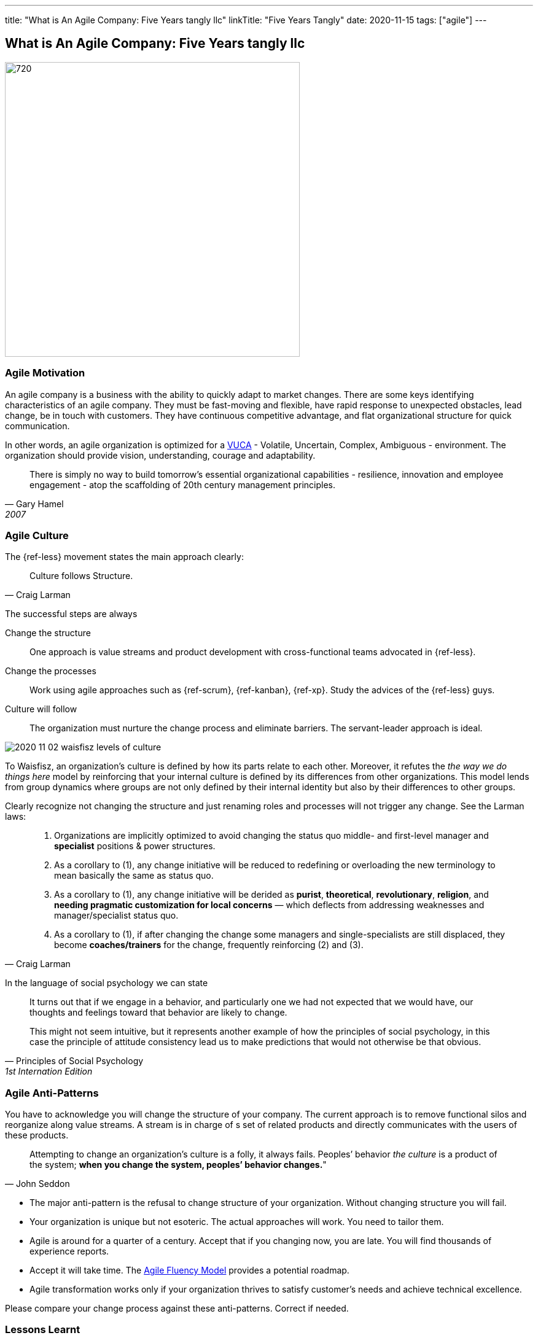 ---
title: "What is An Agile Company: Five Years tangly llc"
linkTitle: "Five Years Tangly"
date: 2020-11-15
tags: ["agile"]
---

== What is An Agile Company: Five Years tangly llc
:author: Marcel Baumann
:email: <marcel.baumann@tangly.net>
:homepage: https://www.tangly.net/
:company: https://www.tangly.net/[tangly llc]
:copyright: CC-BY-SA 4.0

image::2020-11-02-head.png[720, 480, role=left]

=== Agile Motivation

An agile company is a business with the ability to quickly adapt to market changes.
There are some keys identifying characteristics of an agile company.
They must be fast-moving and flexible, have rapid response to unexpected obstacles, lead change, be in touch with customers.
They have continuous competitive advantage, and flat organizational structure for quick communication.

In other words, an agile organization is optimized for a
https://en.wikipedia.org/wiki/Volatility,_uncertainty,_complexity_and_ambiguity[VUCA] - Volatile, Uncertain, Complex, Ambiguous - environment.
The organization should provide vision, understanding, courage and adaptability.

[quote, Gary Hamel, 2007]
____
There is simply no way to build tomorrow's essential organizational capabilities - resilience, innovation and employee engagement -
atop the scaffolding of 20th century management principles.
____

=== Agile Culture

The {ref-less} movement states the main approach clearly:

[quote, Craig Larman]
____
Culture follows Structure.
____

The successful steps are always

Change the structure::
 One approach is value streams and product development with cross-functional teams advocated in {ref-less}.
Change the processes::
 Work using agile approaches such as {ref-scrum}, {ref-kanban}, {ref-xp}. Study the advices of the {ref-less} guys.
Culture will follow::
 The organization must nurture the change process and eliminate barriers. The servant-leader approach is ideal.

image::2020-11-02-waisfisz-levels-of-culture.png[role=center]

To Waisfisz, an organization’s culture is defined by how its parts relate to each other.
Moreover, it refutes the _the way we do things here_ model by reinforcing that your internal culture is defined by its differences from other organizations.
This model lends from group dynamics where groups are not only defined by their internal identity but also by their differences to other groups.

Clearly recognize not changing the structure and just renaming roles and processes will not trigger any change. See the Larman laws:

[quote, Craig Larman]
____
. Organizations are implicitly optimized to avoid changing the status quo middle- and first-level manager and *specialist* positions & power structures.

. As a corollary to (1), any change initiative will be reduced to redefining or overloading the new terminology to mean basically the same as status quo.

. As a corollary to (1), any change initiative will be derided as *purist*, *theoretical*, *revolutionary*, *religion*,
and *needing pragmatic customization for local concerns* — which deflects from addressing weaknesses and manager/specialist status quo.

. As a corollary to (1), if after changing the change some managers and single-specialists are still displaced, they become *coaches/trainers* for the
change, frequently reinforcing (2) and (3).
____

In the language of social psychology we can state

[quote, Principles of Social Psychology, 1st Internation Edition]
____
It turns out that if we engage in a behavior, and particularly one we had not expected that we would have,
our thoughts and feelings toward that behavior are likely to change.

This might not seem intuitive, but it represents another example of how the principles of social psychology, in this case
the principle of attitude consistency lead us to make predictions that would not otherwise be that obvious.
____

=== Agile Anti-Patterns

You have to acknowledge you will change the structure of your company.
The current approach is to remove functional silos and reorganize along value streams.
A stream is in charge of s set of related products and directly communicates with the users of these products.

[quote, John Seddon]
____
Attempting to change an organization’s culture is a folly, it always fails.
Peoples’ behavior _the culture_ is a product of the system; *when you change the system, peoples’ behavior changes.*"
____

* The major anti-pattern is the refusal to change structure of your organization.
 Without changing structure you will fail.
* Your organization is unique but not esoteric.
 The actual approaches will work.
 You need to tailor them.
* Agile is around for a quarter of a century.
 Accept that if you changing now, you are late.
 You will find thousands of experience reports.
* Accept it will take time.
 The https://martinfowler.com/articles/agileFluency.html[Agile Fluency Model] provides a potential roadmap.
* Agile transformation works only if your organization thrives to satisfy customer's needs and achieve technical excellence.

Please compare your change process against these anti-patterns. Correct if needed.

=== Lessons Learnt

Agile is now mainstream. More than 80% of all software development initiatives claim to be agile.
Almost all research and development departments are implementing agile processes to achieve faster and better results.
The organizations moving now to agile approaches are laggards.

Beware that laggards will fight against any change. I hear upper management statements such as:

* I do not like and do not want to hear the word _agile_
* We are different industry.
 Agile cannot work in our environment.
* We have our processes, we cannot change them.
 And agile is anyway chaos.

Find a champion and get rid of the most vocal laggards.
If no champion can be found either move to another company or renounce to agile approaches.
Be realistic, you will fail to have any lasting success in such an environment.

And embrace reality. At least eighty percent of all software and research activities claim to follow agile approaches.
This war is won. We are moping the last islands of resistance.

_For me, it is similar to the introduction of object-oriented approaches in analysis, design, and realisation of software projects.
In the late nineties of last century the war was won. It took more than ten years to take care of the last luddites._

[bibliography]
=== Literature

[[[futureOfMgmt]]] The Future of Management, Gerry Hamel, Harvard Business School Press

[[[cutlturalPerspective]]] An Organizational Cultural Perspective, Waisfisz Bob, 2015, Hofstede Culture Center Strategy, ITIM International

[[[ReinventingOrganizations]]] Reinventing Organizations: A Guide to Creating Organizations Inspired by the Next Stage of Human Consciousness, Frédéric
Laloux,2014

